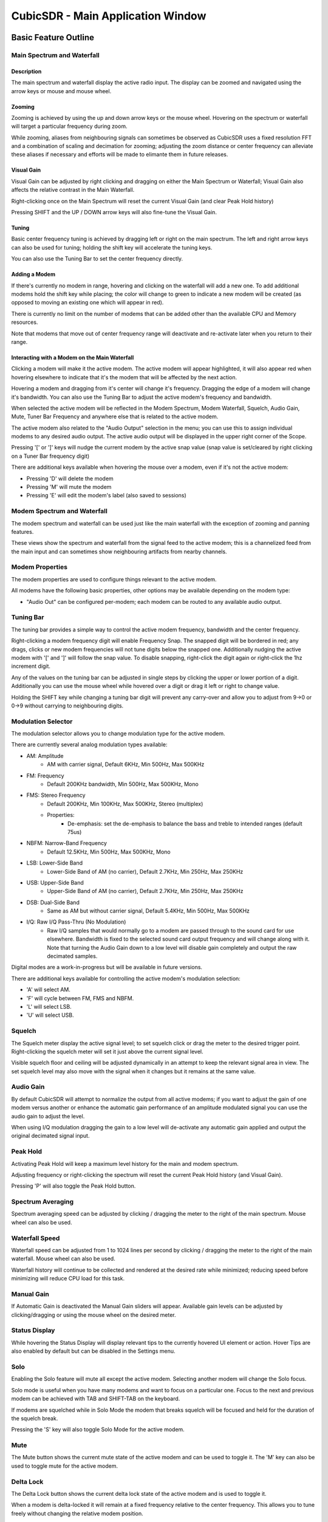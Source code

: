 ==================================
CubicSDR - Main Application Window
==================================

.. figure:: images/CubicSDR-MainWindow1-Annotated.png
   :align: center
   :alt: CubicSDR Application Window, Annotated #1

.. tcctree::
   :maxdepth: 3


---------------------
Basic Feature Outline
---------------------

Main Spectrum and Waterfall
===========================

Description
-----------
The main spectrum and waterfall display the active radio input.  The display can be zoomed and navigated using the arrow keys or mouse and mouse wheel.  

Zooming
-------
Zooming is achieved by using the up and down arrow keys or the mouse wheel.  Hovering on the spectrum or waterfall will target a particular frequency during zoom.

While zooming, aliases from neighbouring signals can sometimes be observed as CubicSDR uses a fixed resolution FFT and a combination of scaling and decimation for zooming; adjusting the zoom distance or center frequency can alleviate these aliases if necessary and efforts will be made to elimante them in future releases.

Visual Gain
-----------
Visual Gain can be adjusted by right clicking and dragging on either the Main Spectrum or Waterfall; Visual Gain also affects the relative contrast in the Main Waterfall.

Right-clicking once on the Main Spectrum will reset the current Visual Gain (and clear Peak Hold history)

Pressing SHIFT and the UP / DOWN arrow keys will also fine-tune the Visual Gain.

Tuning
------
Basic center frequency tuning is achieved by dragging left or right on the main spectrum.  The left and right arrow keys can also be used for tuning; holding the shift key will accelerate the tuning keys.

You can also use the Tuning Bar to set the center frequency directly.

Adding a Modem
--------------
If there's currently no modem in range, hovering and clicking on the waterfall will add a new one.  To add additional modems hold the shift key while placing; the color will change to green to indicate a new modem will be created (as opposed to moving an existing one which will appear in red).

There is currently no limit on the number of modems that can be added other than the available CPU and Memory resources.  

Note that modems that move out of center frequency range will deactivate and re-activate later when you return to their range.

Interacting with a Modem on the Main Waterfall
----------------------------------------------
Clicking a modem will make it the active modem.  The active modem will appear highlighted, it will also appear red when hovering elsewhere to indicate that it's the modem that will be affected by the next action.  

Hovering a modem and dragging from it's center will change it's frequency.  Dragging the edge of a modem will change it's bandwidth.  You can also use the Tuning Bar to adjust the active modem's frequency and bandwidth.

When selected the active modem will be reflected in the Modem Spectrum, Modem Waterfall, Squelch, Audio Gain, Mute, Tuner Bar Frequency and anywhere else that is related to the active modem.

The active modem also related to the "Audio Output" selection in the menu; you can use this to assign individual modems to any desired audio output.  The active audio output will be displayed in the upper right corner of the Scope. 

Pressing '[' or ']' keys will nudge the current modem by the active snap value (snap value is set/cleared by right clicking on a Tuner Bar frequency digit)

There are additional keys available when hovering the mouse over a modem, even if it's not the active modem:

* Pressing 'D' will delete the modem
* Pressing 'M' will mute the modem
* Pressing 'E' will edit the modem's label (also saved to sessions)


Modem Spectrum and Waterfall
============================

The modem spectrum and waterfall can be used just like the main waterfall with the exception of zooming and panning features.  

These views show the spectrum and waterfall from the signal feed to the active modem; this is a channelized feed from the main input and can sometimes show neighbouring artifacts from nearby channels.

Modem Properties
================

The modem properties are used to configure things relevant to the active modem.  

All modems have the following basic properties, other options may be available depending on the modem type:

* "Audio Out" can be configured per-modem; each modem can be routed to any available audio output. 

Tuning Bar
==========

The tuning bar provides a simple way to control the active modem frequency, bandwidth and the center frequency.

Right-clicking a modem frequency digit will enable Frequency Snap.  The snapped digit will be bordered in red; any drags, clicks or new modem frequencies will not tune digits below the snapped one.  Additionally nudging the active modem with '[' and ']' will follow the snap value.  To disable snapping, right-click the digit again or right-click the 1hz increment digit.  

Any of the values on the tuning bar can be adjusted in single steps by clicking the upper or lower portion of a digit.  Additionally you can use the mouse wheel while hovered over a digit or drag it left or right to change value.  

Holding the SHIFT key while changing a tuning bar digit will prevent any carry-over and allow you to adjust from 9->0 or 0->9 without carrying to neighbouring digits.


Modulation Selector
===================

The modulation selector allows you to change modulation type for the active modem.  

There are currently several analog modulation types available:

* AM: Amplitude
    * AM with carrier signal, Default 6KHz, Min 500Hz, Max 500KHz
* FM: Frequency
    * Default 200KHz bandwidth, Min 500Hz, Max 500KHz, Mono
* FMS: Stereo Frequency
    * Default 200KHz, Min 100KHz, Max 500KHz, Stereo (multiplex)
    * Properties:
        * De-emphasis: set the de-emphasis to balance the bass and treble to intended ranges (default 75us)
* NBFM: Narrow-Band Frequency
    * Default 12.5KHz, Min 500Hz, Max 500KHz, Mono
* LSB: Lower-Side Band
    * Lower-Side Band of AM (no carrier), Default 2.7KHz, Min 250Hz, Max 250KHz
* USB: Upper-Side Band 
    * Upper-Side Band of AM (no carrier), Default 2.7KHz, Min 250Hz, Max 250KHz
* DSB: Dual-Side Band
    * Same as AM but without carrier signal, Default 5.4KHz, Min 500Hz, Max 500KHz
* I/Q: Raw I/Q Pass-Thru (No Modulation)
    * Raw I/Q samples that would normally go to a modem are passed through to the sound card for use elsewhere.  Bandwidth is fixed to the selected sound card output frequency and will change along with it.  Note that turning the Audio Gain down to a low level will disable gain completely and output the raw decimated samples. 

Digital modes are a work-in-progress but will be available in future versions.

There are additional keys available for controlling the active modem's modulation selection:

* 'A' will select AM.
* 'F' will cycle between FM, FMS and NBFM.
* 'L' will select LSB.
* 'U' will select USB.


Squelch
=======

The Squelch meter display the active signal level; to set squelch click or drag the meter to the desired trigger point.  Right-clicking the squelch meter will set it just above the current signal level.

Visible squelch floor and ceiling will be adjusted dynamically in an attempt to keep the relevant signal area in view.  The set squelch level may also move with the signal when it changes but it remains at the same value.

Audio Gain
==========

By default CubicSDR will attempt to normalize the output from all active modems; if you want to adjust the gain of one modem versus another or enhance the automatic gain performance of an amplitude modulated signal you can use the audio gain to adjust the level.

When using I/Q modulation dragging the gain to a low level will de-activate any automatic gain applied and output the original decimated signal input.

Peak Hold
==========

Activating Peak Hold will keep a maximum level history for the main and modem spectrum. 

Adjusting frequency or right-clicking the spectrum will reset the current Peak Hold history (and Visual Gain).

Pressing 'P' will also toggle the Peak Hold button.

Spectrum Averaging
==================

Spectrum averaging speed can be adjusted by clicking / dragging the meter to the right of the main spectrum.  Mouse wheel can also be used. 

Waterfall Speed
===============

Waterfall speed can be adjusted from 1 to 1024 lines per second by clicking / dragging the meter to the right of the main waterfall.  Mouse wheel can also be used.

Waterfall history will continue to be collected and rendered at the desired rate while minimized; reducing speed before minimizing will reduce CPU load for this task.

Manual Gain
===========

If Automatic Gain is deactivated the Manual Gain sliders will appear.  Available gain levels can be adjusted by clicking/dragging or using the mouse wheel on the desired meter.

Status Display
==============

While hovering the Status Display will display relevant tips to the currently hovered UI element or action.  Hover Tips are also enabled by default but can be disabled in the Settings menu.

Solo
====

Enabling the Solo feature will mute all except the active modem.  Selecting another modem will change the Solo focus. 

Solo mode is useful when you have many modems and want to focus on a particular one.  Focus to the next and previous modem can be achieved with TAB and SHIFT-TAB on the keyboard.

If modems are squelched while in Solo Mode the modem that breaks squelch will be focused and held for the duration of the squelch break.

Pressing the 'S' key will also toggle Solo Mode for the active modem.

Mute
====

The Mute button shows the current mute state of the active modem and can be used to toggle it.  The 'M' key can also be used to toggle mute for the active modem.

Delta Lock
==========

The Delta Lock button shows the current delta lock state of the active modem and is used to toggle it.   

When a modem is delta-locked it will remain at a fixed frequency relative to the center frequency.   This allows you to tune freely without changing the relative modem position.

The delta lock feature is useful in conjunction with sessions for creating band-plan relative set-ups.  Changing bands via the center frequency won't alter the active modem setup.

Pressing the 'V' key will also toggle Delta Lock Mode for the active modem.


Direct Input
============

Most numeric controls (speeds, levels, frequencies) in the CubicSDR application window can be entered directly on the keyboard.  Hover over the desired value and press SPACE to open the input dialog; or just start typing a number and the dialog will appear automatically.

Pressing SPACE or typing a digit when not hovered over anything will open the Direct Input dialog for the Center Frequency.

For frequencies, Direct Input will also accept suffixes 'Hz', 'Mhz', 'KHz' and 'GHz' and will attempt to use the best suffix when presenting the existing frequency.  If no suffix is used it will be assumed to be in MHz unless the value is greater than 3000, which will then default to Hz. 

